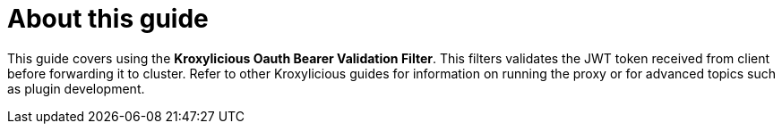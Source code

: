 :_mod-docs-content-type: CONCEPT


[discrete]
[id='con-about-oauth-bearer-validation-guide-{context}']
= About this guide

[role="_abstract"]
This guide covers using the *Kroxylicious Oauth Bearer Validation Filter*. This filters validates the JWT token received from client before forwarding it to cluster.
Refer to other Kroxylicious guides for information on running the proxy or for advanced topics such as plugin development.